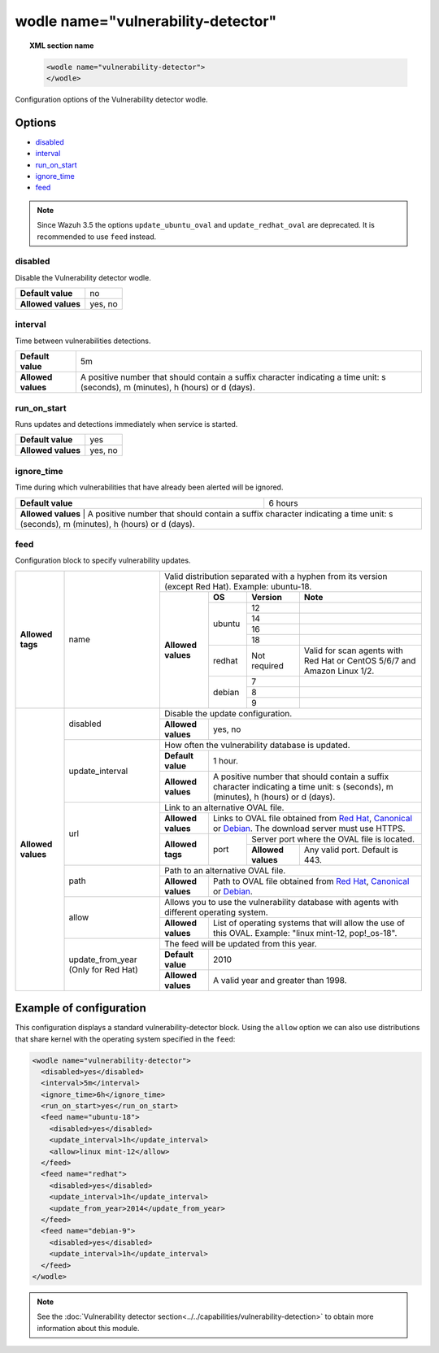 .. Copyright (C) 2018 Wazuh, Inc.

.. _wodle_vuln_detector:

wodle name="vulnerability-detector"
===================================

.. versionadded:: 3.2.0

.. topic:: XML section name

	.. code-block:: xml

		<wodle name="vulnerability-detector">
		</wodle>

Configuration options of the Vulnerability detector wodle.

Options
-------

- `disabled`_
- `interval`_
- `run_on_start`_
- `ignore_time`_
- `feed`_

.. note:: Since Wazuh 3.5 the options ``update_ubuntu_oval`` and ``update_redhat_oval`` are deprecated. It is recommended to use ``feed`` instead.


disabled
^^^^^^^^

Disable the Vulnerability detector wodle.

+--------------------+-----------------------------+
| **Default value**  | no                          |
+--------------------+-----------------------------+
| **Allowed values** | yes, no                     |
+--------------------+-----------------------------+

interval
^^^^^^^^

Time between vulnerabilities detections.

+--------------------+------------------------------------------------------------------------------------------------------------------------------------------+
| **Default value**  | 5m                                                                                                                                       |
+--------------------+------------------------------------------------------------------------------------------------------------------------------------------+
| **Allowed values** | A positive number that should contain a suffix character indicating a time unit: s (seconds), m (minutes), h (hours) or d (days).        |
+--------------------+------------------------------------------------------------------------------------------------------------------------------------------+

run_on_start
^^^^^^^^^^^^

Runs updates and detections immediately when service is started.

+--------------------+---------+
| **Default value**  | yes     |
+--------------------+---------+
| **Allowed values** | yes, no |
+--------------------+---------+

ignore_time
^^^^^^^^^^^

Time during which vulnerabilities that have already been alerted will be ignored.

+--------------------+---------------------------------------------------------------------------------------------------------------------------------------------------------------------------+
| **Default value**  | 6 hours                                                                                                                                                                   |
+--------------------+---------------------------------------------------------------------------------------------------------------------------------------------------------------------------+
| **Allowed values** | A positive number that should contain a suffix character indicating a time unit: s (seconds), m (minutes), h (hours) or d (days).                                         |
+------------------------------------------------------------------------------------------------------------------------------------------------------------------------------------------------+

feed
^^^^

Configuration block to specify vulnerability updates.

+--------------------+---------------------------+--------------------------------------------------------------------------------------------------------------------------------------------------------------------------------------------------------------------------------------------------------------------------------+
|                    |                           | Valid distribution separated with a hyphen from its version (except Red Hat). Example: ubuntu-18.                                                                                                                                                                              |
|                    |                           +--------------------+---------+------------+------------------------------------------------------------------------------------------------------------------------------------------------------------------------------------------------------------------------------------+
|                    |                           |                    | **OS**  | **Version**| **Note**                                                                                                                                                                                                                           |
|                    |                           |                    +---------+------------+------------------------------------------------------------------------------------------------------------------------------------------------------------------------------------------------------------------------------------+
|                    |                           |                    |         | 12         |                                                                                                                                                                                                                                    |
|                    |                           |                    |         +------------+------------------------------------------------------------------------------------------------------------------------------------------------------------------------------------------------------------------------------------+
|                    |                           |                    |         | 14         |                                                                                                                                                                                                                                    |
|                    |                           |                    | ubuntu  +------------+------------------------------------------------------------------------------------------------------------------------------------------------------------------------------------------------------------------------------------+
|                    |                           |                    |         | 16         |                                                                                                                                                                                                                                    |
|                    |                           |                    |         +------------+------------------------------------------------------------------------------------------------------------------------------------------------------------------------------------------------------------------------------------+
|                    |                           |                    |         | 18         |                                                                                                                                                                                                                                    |
|                    |                           |                    +---------+------------+------------------------------------------------------------------------------------------------------------------------------------------------------------------------------------------------------------------------------------+
| **Allowed tags**   | name                      | **Allowed values** | redhat  |Not required| Valid for scan agents with Red Hat or CentOS 5/6/7 and Amazon Linux 1/2.                                                                                                                                                           |
|                    |                           |                    +---------+------------+------------------------------------------------------------------------------------------------------------------------------------------------------------------------------------------------------------------------------------+
|                    |                           |                    |         | 7          |                                                                                                                                                                                                                                    |
|                    |                           |                    |         +------------+------------------------------------------------------------------------------------------------------------------------------------------------------------------------------------------------------------------------------------+
|                    |                           |                    | debian  | 8          |                                                                                                                                                                                                                                    |
|                    |                           |                    |         +------------+------------------------------------------------------------------------------------------------------------------------------------------------------------------------------------------------------------------------------------+
|                    |                           |                    |         | 9          |                                                                                                                                                                                                                                    |
+--------------------+---------------------------+--------------------+---------+------------+------------------------------------------------------------------------------------------------------------------------------------------------------------------------------------------------------------------------------------+
|                    |                           | Disable the update configuration.                                                                                                                                                                                                                                              |
|                    | disabled                  +--------------------+-----------------------------------------------------------------------------------------------------------------------------------------------------------------------------------------------------------------------------------------------------------+
|                    |                           | **Allowed values** | yes, no                                                                                                                                                                                                                                                   |
|                    +---------------------------+--------------------+-----------------------------------------------------------------------------------------------------------------------------------------------------------------------------------------------------------------------------------------------------------+
|                    |                           | How often the vulnerability database is updated.                                                                                                                                                                                                                               |
|                    |                           +--------------------+-----------------------------------------------------------------------------------------------------------------------------------------------------------------------------------------------------------------------------------------------------------+
|                    | update_interval           | **Default value**  | 1 hour.                                                                                                                                                                                                                                                   |
|                    |                           +--------------------+-----------------------------------------------------------------------------------------------------------------------------------------------------------------------------------------------------------------------------------------------------------+
|                    |                           | **Allowed values** | A positive number that should contain a suffix character indicating a time unit: s (seconds), m (minutes), h (hours) or d (days).                                                                                                                         |
|                    +---------------------------+--------------------+-----------------------------------------------------------------------------------------------------------------------------------------------------------------------------------------------------------------------------------------------------------+
|                    |                           | Link to an alternative OVAL file.                                                                                                                                                                                                                                              |
|                    |                           +--------------------+-----------------------------------------------------------------------------------------------------------------------------------------------------------------------------------------------------------------------------------------------------------+
|                    |                           | **Allowed values** | Links to OVAL file obtained from `Red Hat <https://www.redhat.com/security/data/oval>`_, `Canonical <https://people.canonical.com/~ubuntu-security/oval>`_ or `Debian <https://www.debian.org/security/oval>`_. The download server must use HTTPS.       |
| **Allowed values** | url                       +--------------------+--------+--------------------------------------------------------------------------------------------------------------------------------------------------------------------------------------------------------------------------------------------------+
|                    |                           |                    |        | Server port where the OVAL file is located.                                                                                                                                                                                                      |
|                    |                           | **Allowed tags**   | port   +--------------------+-----------------------------------------------------------------------------------------------------------------------------------------------------------------------------------------------------------------------------+
|                    |                           |                    |        | **Allowed values** | Any valid port. Default is 443.                                                                                                                                                                                             |
|                    +---------------------------+--------------------+--------+--------------------+-----------------------------------------------------------------------------------------------------------------------------------------------------------------------------------------------------------------------------+
|                    |                           | Path to an alternative OVAL file.                                                                                                                                                                                                                                              |
|                    | path                      +--------------------+-----------------------------------------------------------------------------------------------------------------------------------------------------------------------------------------------------------------------------------------------------------+
|                    |                           | **Allowed values** | Path to OVAL file obtained from `Red Hat <https://www.redhat.com/security/data/oval>`_, `Canonical <https://people.canonical.com/~ubuntu-security/oval>`_ or `Debian <https://www.debian.org/security/oval>`_.                                            |
|                    +---------------------------+--------------------+-----------------------------------------------------------------------------------------------------------------------------------------------------------------------------------------------------------------------------------------------------------+
|                    |                           | Allows you to use the vulnerability database with agents with different operating system.                                                                                                                                                                                      |
|                    | allow                     +--------------------+-----------------------------------------------------------------------------------------------------------------------------------------------------------------------------------------------------------------------------------------------------------+
|                    |                           | **Allowed values** | List of operating systems that will allow the use of this OVAL. Example: "linux mint-12, pop!_os-18".                                                                                                                                                     |
+                    +---------------------------+--------------------+-----------------------------------------------------------------------------------------------------------------------------------------------------------------------------------------------------------------------------------------------------------+
|                    |                           | The feed will be updated from this year.                                                                                                                                                                                                                                       |
|                    |                           +--------------------+-----------------------------------------------------------------------------------------------------------------------------------------------------------------------------------------------------------------------------------------------------------+
|                    | update_from_year          | **Default value**  | 2010                                                                                                                                                                                                                                                      |
|                    | (Only for Red Hat)        +--------------------+-----------------------------------------------------------------------------------------------------------------------------------------------------------------------------------------------------------------------------------------------------------+
|                    |                           | **Allowed values** | A valid year and greater than 1998.                                                                                                                                                                                                                       |
+--------------------+---------------------------+--------------------+-----------------------------------------------------------------------------------------------------------------------------------------------------------------------------------------------------------------------------------------------------------+

Example of configuration
------------------------

This configuration displays a standard vulnerability-detector block.
Using the ``allow`` option we can also use distributions that share kernel with the operating system specified in the ``feed``:

.. code-block:: xml

  <wodle name="vulnerability-detector">
    <disabled>yes</disabled>
    <interval>5m</interval>
    <ignore_time>6h</ignore_time>
    <run_on_start>yes</run_on_start>
    <feed name="ubuntu-18">
      <disabled>yes</disabled>
      <update_interval>1h</update_interval>
      <allow>linux mint-12</allow>
    </feed>
    <feed name="redhat">
      <disabled>yes</disabled>
      <update_interval>1h</update_interval>
      <update_from_year>2014</update_from_year>
    </feed>
    <feed name="debian-9">
      <disabled>yes</disabled>
      <update_interval>1h</update_interval>
    </feed>
  </wodle>

.. note:: See the :doc:`Vulnerability detector section<../../capabilities/vulnerability-detection>` to obtain more information about this module.
